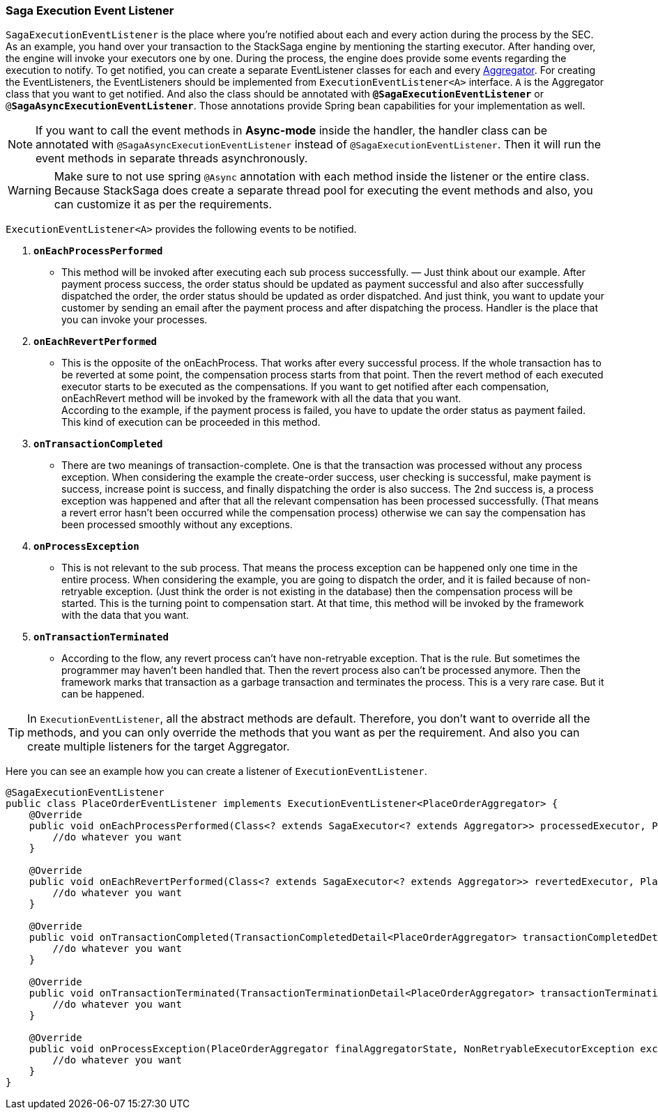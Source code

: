 === Saga Execution Event Listener  [[saga_event_handler]]

`SagaExecutionEventListener` is the place where you're notified about each and every action during the process by the SEC.
As an example, you hand over your transaction to the StackSaga engine by mentioning the starting executor.
After handing over, the engine will invoke your executors one by one.
During the process, the engine does provide some events regarding the execution to notify.
To get notified, you can create a separate EventListener classes for each and every <<creating_aggregator_class,Aggregator>>.
For creating the EventListeners, the EventListeners should be implemented from `ExecutionEventListener<A>` interface.
`A` is the Aggregator class that you want to get notified.
And also the class should be annotated with `*@SagaExecutionEventListener*`  or `@*SagaAsyncExecutionEventListener*`.
Those annotations provide Spring bean capabilities for your implementation as well.

NOTE: If you want to call the event methods in *Async-mode*  inside the handler, the handler class can be annotated with `@SagaAsyncExecutionEventListener` instead of `@SagaExecutionEventListener`.
Then it will run the event methods in separate threads asynchronously.

WARNING: Make sure to not use spring `@Async` annotation with each method inside the listener or the entire class.
Because StackSaga does create a separate thread pool for executing the event methods and also, you can customize it as per the requirements.

`ExecutionEventListener<A>` provides the following events to be notified.

. `*onEachProcessPerformed*`
- This method will be invoked after executing each sub process successfully.
— Just think about our example.
After payment process success, the order status should be updated as payment successful and also after successfully dispatched the order, the order status should be updated as order dispatched.
And just think, you want to update your customer by sending an email after the payment process and after dispatching the process.
Handler is the place that you can invoke your processes.

. `*onEachRevertPerformed*`
- This is the opposite of the onEachProcess.
That works after every successful process.
If the whole transaction has to be reverted at some point, the compensation process starts from that point.
Then the revert method of each executed executor starts to be executed as the compensations.
If you want to get notified after each compensation, onEachRevert method will be invoked by the framework with all the data that you want. +
According to the example, if the payment process is failed, you have to update the order status as payment failed.
This kind of execution can be proceeded in this method.
. `*onTransactionCompleted*`
- There are two meanings of transaction-complete.
One is that the transaction was processed without any process exception.
When considering the example the create-order success, user checking is successful, make payment is success, increase point is success, and finally dispatching the order is also success.
The 2nd success is, a process exception was happened and after that all the relevant compensation has been processed successfully.
(That means a revert error hasn't been occurred while the compensation process) otherwise we can say the compensation has been processed smoothly without any exceptions.
. `*onProcessException*`
- This is not relevant to the sub process.
That means the process exception can be happened only one time in the entire process.
When considering the example, you are going to dispatch the order, and it is failed because of non-retryable exception.
(Just think the order is not existing in the database) then the compensation process will be started.
This is the turning point to compensation start.
At that time, this method will be invoked by the framework with the data that you want.
. `*onTransactionTerminated*`
- According to the flow, any revert process can't have non-retryable exception.
That is the rule.
But sometimes the programmer may haven't been handled that.
Then the revert process also can't be processed anymore.
Then the framework marks that transaction as a garbage transaction and terminates the process.
This is a very rare case.
But it can be happened.

TIP: In `ExecutionEventListener`, all the abstract methods are default.
Therefore, you don't want to override all the methods, and you can only override the methods that you want as per the requirement.
And also you can create multiple listeners for the target Aggregator.

Here you can see an example how you can create a listener of `ExecutionEventListener`.

[source,java]
----
@SagaExecutionEventListener
public class PlaceOrderEventListener implements ExecutionEventListener<PlaceOrderAggregator> {
    @Override
    public void onEachProcessPerformed(Class<? extends SagaExecutor<? extends Aggregator>> processedExecutor, PlaceOrderAggregator currentAggregator) {
        //do whatever you want
    }

    @Override
    public void onEachRevertPerformed(Class<? extends SagaExecutor<? extends Aggregator>> revertedExecutor, PlaceOrderAggregator finalAggregatorState, NonRetryableExecutorException nonRetryableExecutorException, RevertHintStore revertHintStore) {
        //do whatever you want
    }

    @Override
    public void onTransactionCompleted(TransactionCompletedDetail<PlaceOrderAggregator> transactionCompletedDetail, CompleteStatus completeStatus) {
        //do whatever you want
    }

    @Override
    public void onTransactionTerminated(TransactionTerminationDetail<PlaceOrderAggregator> transactionTerminationDetail) {
        //do whatever you want
    }

    @Override
    public void onProcessException(PlaceOrderAggregator finalAggregatorState, NonRetryableExecutorException exception, Class<? extends SagaExecutor<? extends Aggregator>> executorClass) {
        //do whatever you want
    }
}
----
